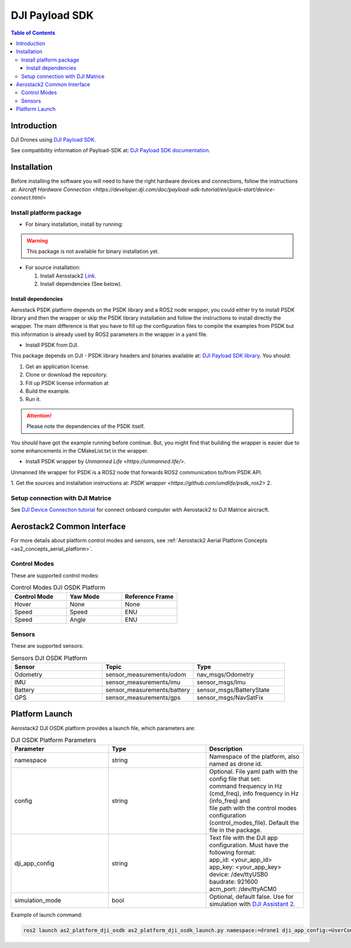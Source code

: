 .. _aerial_platform_dji_PSDK:

==================
DJI Payload SDK
==================

.. contents:: Table of Contents
   :depth: 3
   :local:


.. _aerial_platform_dji_psdk_introduction:

------------
Introduction
------------

DJI Drones using `DJI Payload SDK <https://github.com/dji-sdk/Payload-SDK>`_.

See compatibility information of Payload-SDK at: `DJI Payload SDK documentation <https://developer.dji.com/doc/payload-sdk-tutorial/en/>`_.

.. figure:: ../_dji/resources/DJI_M300.jpg
   :scale: 15
   :class: with-shadow

.. _aerial_platform_dji_psdk_installation:

------------
Installation
------------

Before installing the software you will need to have the right hardware devices and connections, 
follow the instructions at: `Aircraft Hardware Connection <https://developer.dji.com/doc/payload-sdk-tutorial/en/quick-start/device-connect.html>`

.. _aerial_platform_dji_psdk_installation_package:

Install platform package
========================

* For binary installation, install by running:

.. warning:: This package is not available for binary installation yet.

* For source installation: 

  1. Install Aerostack2 `Link <../../_00_getting_started/index.html>`_.
  2. Install dependencies (See below).

.. _aerial_platform_dji_psdk_dependencies_install:

Install dependencies
^^^^^^^^^^^^^^^^^^^^^

Aerostack PSDK platform depends on the PSDK library and a ROS2 node wrapper, you could either
try to install PSDK library and then the wrapper or skip the PSDK library installation and follow
the instructions to install directly the wrapper. The main difference is that you have to fill up
the configuration files to compile the examples from PSDK but this information is already used 
by ROS2 parameters in the wrapper in a yaml file. 

* Install PSDK from DJI.

This package depends on DJI - PSDK library headers and binaries available at:
`DJI Payload SDK library <https://github.com/dji-sdk/Payload-SDK>`_. You should:

1. Get an application license.
2. Clone or download the repository.
3. Fill up PSDK license information at 
4. Build the example.
5. Run it.

.. attention:: Please note the dependencies of the PSDK itself. 

You should have got the example running before continue. But, you might find that building
the wrapper is easier due to some enhancements in the CMakeList.txt in the wrapper. 

* Install PSDK wrapper by `Unmanned Life <https://unmanned.life/>`. 

Unmanned life wrapper for PSDK is a ROS2 node that forwards ROS2 communication to/from PSDK API. 

1. Get the sources and installation instructions at: `PSDK wrapper <https://github.com/umdlife/psdk_ros2>`
2. 

.. _aerial_platform_dji_psdk_installation_conection:

Setup connection with DJI Matrice
=================================

See `DJI Device Connection tutorial <https://developer.dji.com/onboard-sdk/documentation/quickstart/device-connection.html>`_ for connect onboard computer with Aerostack2 to DJI Matrice aircracft.



.. _aerial_platform_dji_psdk_as2_common_interface:

---------------------------
Aerostack2 Common Interface
---------------------------

For more details about platform control modes and sensors, see :ref:`Aerostack2 Aerial Platform Concepts <as2_concepts_aerial_platform>`.



.. _aerial_platform_dji_psdk_as2_common_interface_control_modes:

Control Modes
=============

These are supported control modes:

.. list-table:: Control Modes DJI OSDK Platform
   :widths: 50 50 50
   :header-rows: 1

   * - Control Mode
     - Yaw Mode
     - Reference Frame
   * - Hover
     - None
     - None
   * - Speed
     - Speed
     - ENU
   * - Speed
     - Angle
     - ENU



.. _aerial_platform_dji_psdk_as2_common_interface_sensors:

Sensors
=======

These are supported sensors:
  
.. list-table:: Sensors DJI OSDK Platform
   :widths: 50 50 50
   :header-rows: 1

   * - Sensor
     - Topic
     - Type
   * - Odometry
     - sensor_measurements/odom
     - nav_msgs/Odometry
   * - IMU
     - sensor_measurements/imu
     - sensor_msgs/Imu
   * - Battery
     - sensor_measurements/battery
     - sensor_msgs/BatteryState
   * - GPS
     - sensor_measurements/gps
     - sensor_msgs/NavSatFix



.. _aerial_platform_dji_psdk_platform_launch:

---------------
Platform Launch
---------------

Aerostack2 DJI OSDK platform provides a launch file, which parameters are:

.. list-table:: DJI OSDK Platform Parameters
   :widths: 50 50 50
   :header-rows: 1

   * - Parameter
     - Type
     - Description
   * - namespace
     - string
     - Namespace of the platform, also named as drone id.
   * - config
     - string
     - | Optional. File yaml path with the config file that set: 
       | command frequency in Hz (cmd_freq), info frequency in Hz (info_freq)  and
       | file path with the control modes configuration (control_modes_file). Default the file in the package.
   * - dji_app_config
     - string
     - | Text file with the DJI app configuration. Must have the following format: 
       | app_id: <your_app_id>
       | app_key: <your_app_key>
       | device: /dev/ttyUSB0
       | baudrate: 921600
       | acm_port: /dev/ttyACM0
   * - simulation_mode
     - bool
     - Optional, default false. Use for simulation with `DJI Assistant 2 <https://www.dji.com/es/downloads/softwares/assistant-dji-2-for-matrice>`_.

Example of launch command:

.. code-block:: bash

  ros2 launch as2_platform_dji_osdk as2_platform_dji_osdk_launch.py namespace:=drone1 dji_app_config:=UserConfig.txt

